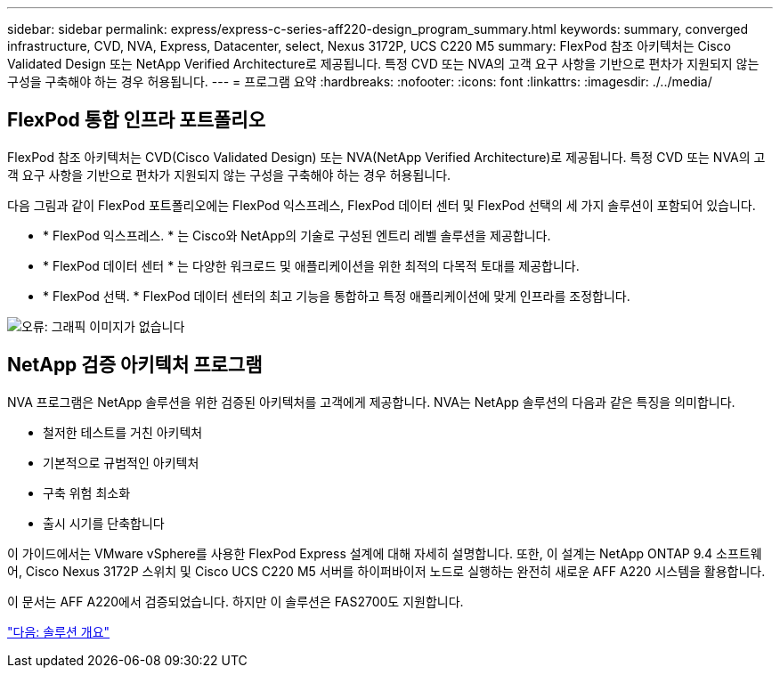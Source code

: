 ---
sidebar: sidebar 
permalink: express/express-c-series-aff220-design_program_summary.html 
keywords: summary, converged infrastructure, CVD, NVA, Express, Datacenter, select, Nexus 3172P, UCS C220 M5 
summary: FlexPod 참조 아키텍처는 Cisco Validated Design 또는 NetApp Verified Architecture로 제공됩니다. 특정 CVD 또는 NVA의 고객 요구 사항을 기반으로 편차가 지원되지 않는 구성을 구축해야 하는 경우 허용됩니다. 
---
= 프로그램 요약
:hardbreaks:
:nofooter: 
:icons: font
:linkattrs: 
:imagesdir: ./../media/




== FlexPod 통합 인프라 포트폴리오

FlexPod 참조 아키텍처는 CVD(Cisco Validated Design) 또는 NVA(NetApp Verified Architecture)로 제공됩니다. 특정 CVD 또는 NVA의 고객 요구 사항을 기반으로 편차가 지원되지 않는 구성을 구축해야 하는 경우 허용됩니다.

다음 그림과 같이 FlexPod 포트폴리오에는 FlexPod 익스프레스, FlexPod 데이터 센터 및 FlexPod 선택의 세 가지 솔루션이 포함되어 있습니다.

* * FlexPod 익스프레스. * 는 Cisco와 NetApp의 기술로 구성된 엔트리 레벨 솔루션을 제공합니다.
* * FlexPod 데이터 센터 * 는 다양한 워크로드 및 애플리케이션을 위한 최적의 다목적 토대를 제공합니다.
* * FlexPod 선택. * FlexPod 데이터 센터의 최고 기능을 통합하고 특정 애플리케이션에 맞게 인프라를 조정합니다.


image:express-c-series-aff220-design_image2.png["오류: 그래픽 이미지가 없습니다"]



== NetApp 검증 아키텍처 프로그램

NVA 프로그램은 NetApp 솔루션을 위한 검증된 아키텍처를 고객에게 제공합니다. NVA는 NetApp 솔루션의 다음과 같은 특징을 의미합니다.

* 철저한 테스트를 거친 아키텍처
* 기본적으로 규범적인 아키텍처
* 구축 위험 최소화
* 출시 시기를 단축합니다


이 가이드에서는 VMware vSphere를 사용한 FlexPod Express 설계에 대해 자세히 설명합니다. 또한, 이 설계는 NetApp ONTAP 9.4 소프트웨어, Cisco Nexus 3172P 스위치 및 Cisco UCS C220 M5 서버를 하이퍼바이저 노드로 실행하는 완전히 새로운 AFF A220 시스템을 활용합니다.

이 문서는 AFF A220에서 검증되었습니다. 하지만 이 솔루션은 FAS2700도 지원합니다.

link:express-c-series-aff220-design_solution_overview.html["다음: 솔루션 개요"]
